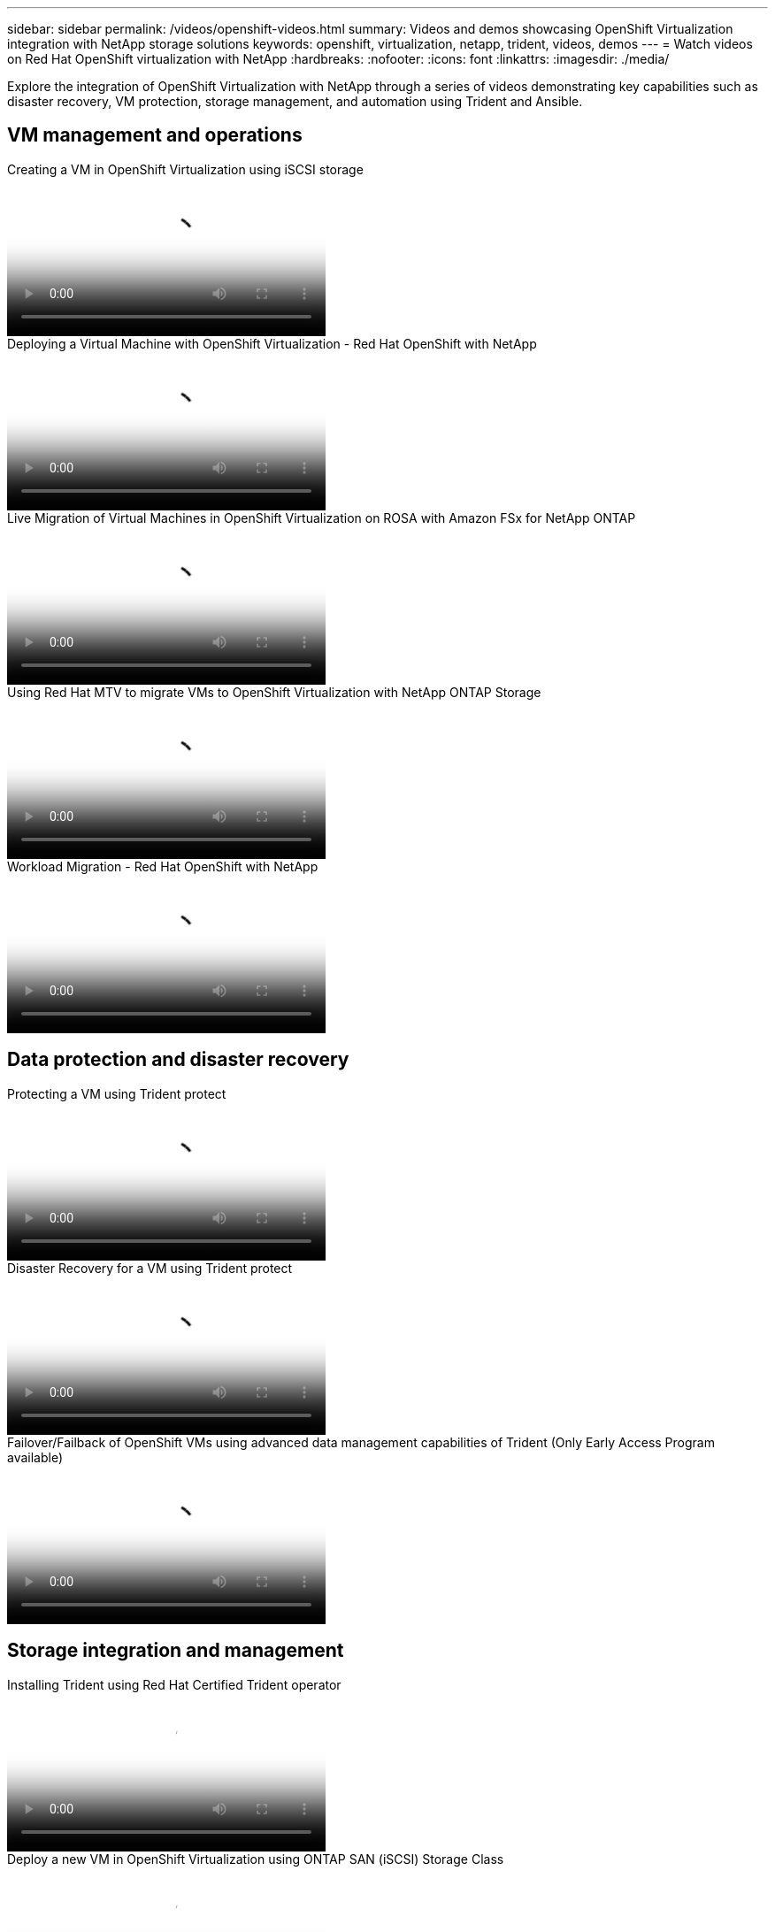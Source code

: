 ---
sidebar: sidebar
permalink: /videos/openshift-videos.html
summary: Videos and demos showcasing OpenShift Virtualization integration with NetApp storage solutions
keywords: openshift, virtualization, netapp, trident, videos, demos
---
= Watch videos on Red Hat OpenShift virtualization with NetApp
:hardbreaks:
:nofooter:
:icons: font
:linkattrs:
:imagesdir: ./media/

[.lead]
Explore the integration of OpenShift Virtualization with NetApp through a series of videos demonstrating key capabilities such as disaster recovery, VM protection, storage management, and automation using Trident and Ansible.

== VM management and operations

video::497b868d-2917-4824-bbaa-b2d500f92dda[panopto, title="Creating a VM in OpenShift Virtualization using iSCSI storage", width=360]

video::8a29fa18-8643-499e-94c7-b01200f9ce11[panopto, title="Deploying a Virtual Machine with OpenShift Virtualization - Red Hat OpenShift with NetApp", width=360]

video::4b3ef03d-7d65-4637-9dab-b21301371d7d[panopto, title="Live Migration of Virtual Machines in OpenShift Virtualization on ROSA with Amazon FSx for NetApp ONTAP", width=360]

video::bac58645-dd75-4e92-b5fe-b12b015dc199[panopto, title="Using Red Hat MTV to migrate VMs to OpenShift Virtualization with NetApp ONTAP Storage", width=360]

video::27773297-a80c-473c-ab41-b01200fa009a[panopto, title="Workload Migration - Red Hat OpenShift with NetApp", width=360]

== Data protection and disaster recovery

video::4670e188-3d67-4207-84c5-b2d500f934a0[panopto, title="Protecting a VM using Trident protect", width=360]

video::ae4bdcf7-b344-4f19-89ed-b2d500f94efd[panopto, title="Disaster Recovery for a VM using Trident protect", width=360]

video::f2a8fa24-2971-4cdc-9bbb-b1f1007032ea[panopto, title="Failover/Failback of OpenShift VMs using advanced data management capabilities of Trident (Only Early Access Program available)", width=360]

== Storage integration and management

video::15c225f3-13ef-41ba-b255-b2d500f927c0[panopto, title="Installing Trident using Red Hat Certified Trident operator", width=360]

video::2e2c6fdb-4651-46dd-b028-b1ed00d37da3[panopto, title="Deploy a new VM in OpenShift Virtualization using ONTAP SAN (iSCSI) Storage Class", width=360]

video::d3eacf8c-888f-4028-a695-b1ed00d28dee[panopto, title="Deploy a postgresql container app using ONTAP NAS Storage Class", width=360]

== Automation and monitoring

video::fae6605f-b61a-4a34-a97f-b1ed00d2de93[panopto, title="Ansible automation to deploy Trident and create Storage Class on the OpenShift Cluster", width=360]

link:https://github.com/NetApp/trident-install[The playbook used to install NetApp Trident, StorageClasses, and Backend using Ansible can be found in github.]

video::29ed6938-eeaf-4e70-ae7b-b15d011d75ff[panopto, title="Cloud Insights integration with Openshift Virtualization", width=360]

video::e589a8a3-ce82-4a0a-adb6-b01200f9b907[panopto, title="Installing OpenShift Virtualization - Red Hat OpenShift with NetApp", width=360]
